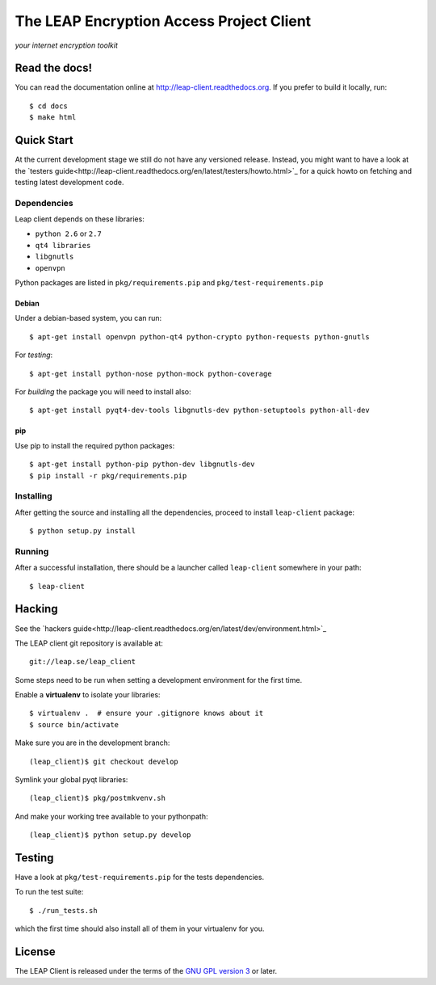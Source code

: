 =========================================
The LEAP Encryption Access Project Client
=========================================

*your internet encryption toolkit*

Read the docs!
==============

You can read the documentation online at `http://leap-client.readthedocs.org <http://leap-client.readthedocs.org/en/latest/>`_. If you prefer to build it locally, run::

    $ cd docs
    $ make html

Quick Start
==============

At the current development stage we still do not have any versioned release. Instead, you might want to have a look at the `testers guide<http://leap-client.readthedocs.org/en/latest/testers/howto.html>`_ for a quick howto on fetching and testing latest development code.

Dependencies
------------------

Leap client depends on these libraries:

* ``python 2.6`` or ``2.7``
* ``qt4 libraries``
* ``libgnutls``
* ``openvpn``

Python packages are listed in ``pkg/requirements.pip`` and ``pkg/test-requirements.pip``

Debian
^^^^^^

Under a debian-based system, you can run::

  $ apt-get install openvpn python-qt4 python-crypto python-requests python-gnutls

For *testing*::

  $ apt-get install python-nose python-mock python-coverage

For *building* the package you will need to install also::

  $ apt-get install pyqt4-dev-tools libgnutls-dev python-setuptools python-all-dev


pip
^^^

Use pip to install the required python packages::

  $ apt-get install python-pip python-dev libgnutls-dev
  $ pip install -r pkg/requirements.pip


Installing
-----------

After getting the source and installing all the dependencies, proceed to install ``leap-client`` package::

  $ python setup.py install


Running
-------

After a successful installation, there should be a launcher called ``leap-client`` somewhere in your path::

  $ leap-client


Hacking
=======

See the `hackers guide<http://leap-client.readthedocs.org/en/latest/dev/environment.html>`_

The LEAP client git repository is available at::

  git://leap.se/leap_client 

Some steps need to be run when setting a development environment for the first time.

Enable a **virtualenv** to isolate your libraries::

  $ virtualenv .  # ensure your .gitignore knows about it
  $ source bin/activate

Make sure you are in the development branch::

  (leap_client)$ git checkout develop

Symlink your global pyqt libraries::

  (leap_client)$ pkg/postmkvenv.sh

And make your working tree available to your pythonpath::

  (leap_client)$ python setup.py develop  


Testing 
=======

Have a look at ``pkg/test-requirements.pip`` for the tests dependencies.

To run the test suite::

    $ ./run_tests.sh
    
which the first time should also install all of them in your virtualenv for you.

License
=======

.. image:: https://raw.github.com/leapcode/leap_client/develop/docs/user/gpl.png

The LEAP Client is released under the terms of the `GNU GPL version 3`_ or later.

.. _`GNU GPL version 3`: http://www.gnu.org/licenses/gpl.txt

